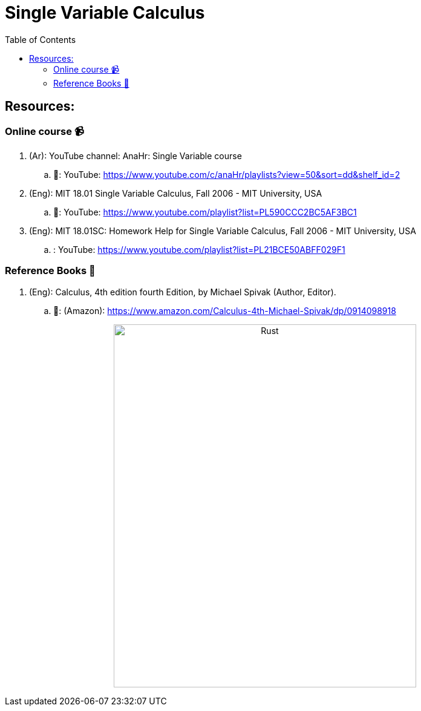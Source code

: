 = Single Variable Calculus
:toc: 
:toclevels: 2

== Resources:

=== Online course 📹

. (Ar): YouTube channel: AnaHr: Single Variable course
.. 🔗: YouTube: https://www.youtube.com/c/anaHr/playlists?view=50&sort=dd&shelf_id=2

. (Eng): MIT 18.01 Single Variable Calculus, Fall 2006 - MIT University, USA
.. 🔗: YouTube: https://www.youtube.com/playlist?list=PL590CCC2BC5AF3BC1

. (Eng): MIT 18.01SC: Homework Help for Single Variable Calculus, Fall 2006 - MIT University, USA
.. : YouTube: https://www.youtube.com/playlist?list=PL21BCE50ABFF029F1

=== Reference Books 📕

. (Eng): Calculus, 4th edition fourth Edition, by Michael Spivak  (Author, Editor).
.. 🔗: (Amazon): https://www.amazon.com/Calculus-4th-Michael-Spivak/dp/0914098918

+++++++
<p align='center'>
    <img src='./_imgs/calculus.jpg' alt='Rust' width="500" height="600" />
</p>
+++++++
